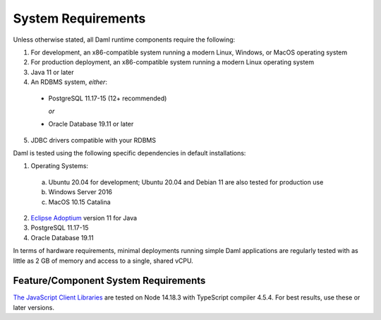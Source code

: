 .. Copyright (c) 2023 Digital Asset (Switzerland) GmbH and/or its affiliates. All rights reserved.
.. SPDX-License-Identifier: Apache-2.0

.. _ops-ref_index:

System Requirements
===================

Unless otherwise stated, all Daml runtime components require the following:

1. For development, an x86-compatible system running a modern Linux, Windows,
   or MacOS operating system
2. For production deployment, an x86-compatible
   system running a modern Linux operating system
3. Java 11 or later
4. An RDBMS system, *either*:

  * PostgreSQL 11.17-15 (12+ recommended)

    *or*

  * Oracle Database 19.11 or later

5. JDBC drivers compatible with your RDBMS

Daml is tested using the following specific dependencies in default installations:

1. Operating Systems:

  a. Ubuntu 20.04 for development; Ubuntu 20.04 and Debian 11 are also tested for production use
  b. Windows Server 2016
  c. MacOS 10.15 Catalina

2. `Eclipse Adoptium <https://adoptium.net>`_ version 11 for Java
3. PostgreSQL 11.17-15
4. Oracle Database 19.11

In terms of hardware requirements, minimal deployments running simple Daml applications
are regularly tested with as little as 2 GB of memory and access to a single, shared vCPU.

Feature/Component System Requirements
-------------------------------------

`The JavaScript Client Libraries <../app-dev/bindings-ts/index.html>`_ are tested on Node 14.18.3 with TypeScript compiler 4.5.4. For best results, use these or later versions.
